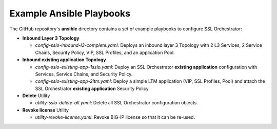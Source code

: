 Example Ansible Playbooks
================================================================================

The GitHub repository's **ansible** directory contains a set of example playbooks to configure SSL Orchestrator:

- **Inbound Layer 3 Topology**

  - *config-sslo-inbound-l3-complete.yaml*: Deploys an inbound layer 3 Topology with 2 L3 Services, 2 Service Chains, Security Policy, VIP, SSL Profiles, and an application Pool.

- **Inbound existing application Topology**

  - *config-sslo-existing-app-1sslo.yaml*: Deploy an SSL Orchestrator **existing application** configuration with Services, Service Chains, and Security Policy.
  - *config-sslo-existing-app-2ltm.yaml*: Deploy a simple LTM application (VIP, SSL Profiles, Pool) and attach the SSL Orchestrator **existing application** Security Policy.

- **Delete** Utility

  - *utility-sslo-delete-all.yaml*: Delete all SSL Orchestrator configuration objects.

- **Revoke license** Utility

  - *utility-revoke-license.yaml*: Revoke BIG-IP license so that it can be re-used.
